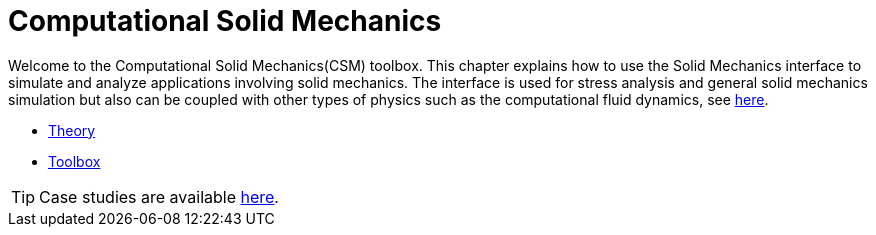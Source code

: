 = Computational Solid Mechanics

Welcome to the Computational Solid Mechanics(CSM) toolbox. 
This chapter explains how to use the Solid Mechanics interface to simulate and analyze applications involving solid mechanics. The interface is used for stress analysis and general solid mechanics simulation but also can be coupled with other types of physics such as the computational fluid dynamics, see xref:toolboxes:fsi:index.adoc[here].


** xref:theory.adoc[Theory]
** xref:toolbox.adoc[Toolbox]

TIP: Case studies are available xref:cases:csm:README.adoc[here].

